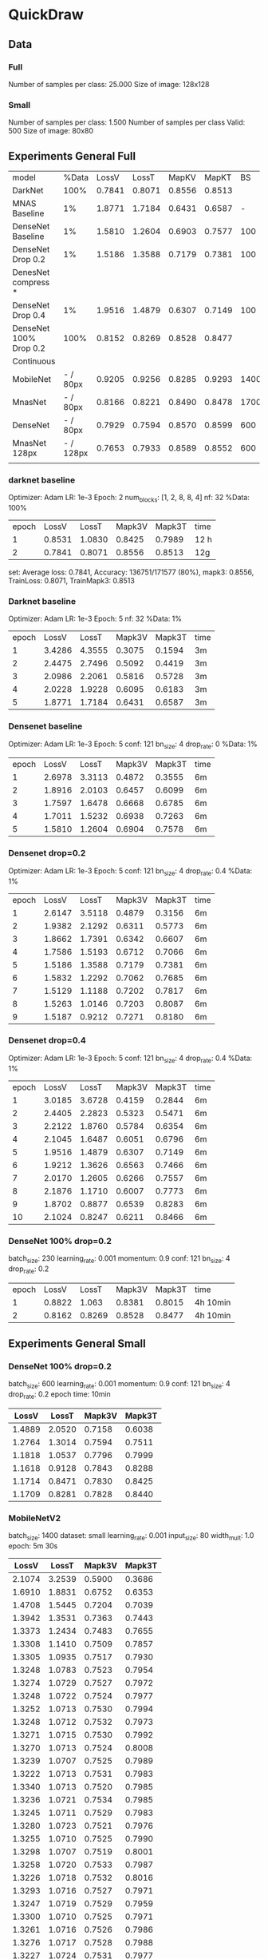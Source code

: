 * QuickDraw


** Data

*** Full
Number of samples per class: 25.000
Size of image: 128x128

*** Small
Number of samples per class: 1.500
Number of samples per class Valid: 500
Size of image: 80x80


** Experiments General Full

| model                  |     %Data |  LossV |  LossT |  MapKV |  MapKT |   BS | Epoch | time   | Kaggle |
| DarkNet                |      100% | 0.7841 | 0.8071 | 0.8556 | 0.8513 |      |     2 | 24h    |  0.901 |
| MNAS Baseline          |        1% | 1.8771 | 1.7184 | 0.6431 | 0.6587 |    - |     5 | 15     |        |
| DenseNet Baseline      |        1% | 1.5810 | 1.2604 | 0.6903 | 0.7577 |  100 |     5 | 30min  |        |
| DenseNet Drop 0.2      |        1% | 1.5186 | 1.3588 | 0.7179 | 0.7381 |  100 |     5 | 30min  |        |
| DenesNet compress *    |           |        |        |        |        |      |       |        |        |
| DenseNet Drop 0.4      |        1% | 1.9516 | 1.4879 | 0.6307 | 0.7149 |  100 |     5 | 30 min |        |
| DenseNet 100% Drop 0.2 |      100% | 0.8152 | 0.8269 | 0.8528 | 0.8477 |      |     2 | 8h     |  0.899 |
|------------------------+-----------+--------+--------+--------+--------+------+-------+--------+--------|
| Continuous             |           |        |        |        |        |      |       |        |        |
| MobileNet              |  - / 80px | 0.9205 | 0.9256 | 0.8285 | 0.9293 | 1400 |    30 | 3h     |        |
| MnasNet                |  - / 80px | 0.8166 | 0.8221 | 0.8490 | 0.8478 | 1700 |    60 | 5h     |  0.890 |
| DenseNet               |  - / 80px | 0.7929 | 0.7594 | 0.8570 | 0.8599 |  600 |    60 | 10h    |  0.905 |
| MnasNet 128px          | - / 128px | 0.7653 | 0.7933 | 0.8589 | 0.8552 |  600 |    60 | 10h    |  0.904 |
|                        |           |        |        |        |        |      |       |        |        |




*** darknet baseline

 Optimizer: Adam
 LR: 1e-3
 Epoch: 2
 num_blocks: [1, 2, 8, 8, 4]
 nf: 32
 %Data: 100%

 | epoch |  LossV |  LossT | Mapk3V | Mapk3T | time |
 |     1 | 0.8531 | 1.0830 | 0.8425 | 0.7989 | 12 h |
 |     2 | 0.7841 | 0.8071 | 0.8556 | 0.8513 | 12g  |


  set: Average loss: 0.7841, Accuracy: 136751/171577 (80%), mapk3: 0.8556, TrainLoss: 0.8071, TrainMapk3: 0.8513


*** Darknet baseline

 Optimizer: Adam
 LR: 1e-3
 Epoch: 5
 nf: 32
 %Data: 1%

 | epoch |  LossV |  LossT | Mapk3V | Mapk3T | time |
 |     1 | 3.4286 | 4.3555 | 0.3075 | 0.1594 | 3m   |
 |     2 | 2.4475 | 2.7496 | 0.5092 | 0.4419 | 3m   |
 |     3 | 2.0986 | 2.2061 | 0.5816 | 0.5728 | 3m   |
 |     4 | 2.0228 | 1.9228 | 0.6095 | 0.6183 | 3m   |
 |     5 | 1.8771 | 1.7184 | 0.6431 | 0.6587 | 3m   |


*** Densenet baseline

 Optimizer: Adam
 LR: 1e-3
 Epoch: 5
 conf: 121
 bn_size: 4
 drop_rate: 0
 %Data: 1%

 | epoch |  LossV |  LossT | Mapk3V | Mapk3T | time |
 |     1 | 2.6978 | 3.3113 | 0.4872 | 0.3555 | 6m   |
 |     2 | 1.8916 | 2.0103 | 0.6457 | 0.6099 | 6m   |
 |     3 | 1.7597 | 1.6478 | 0.6668 | 0.6785 | 6m   |
 |     4 | 1.7011 | 1.5232 | 0.6938 | 0.7263 | 6m   |
 |     5 | 1.5810 | 1.2604 | 0.6904 | 0.7578 | 6m   |


*** Densenet drop=0.2

 Optimizer: Adam
 LR: 1e-3
 Epoch: 5
 conf: 121
 bn_size: 4
 drop_rate: 0.4
 %Data: 1%

 | epoch |  LossV |  LossT | Mapk3V | Mapk3T | time |
 |     1 | 2.6147 | 3.5118 | 0.4879 | 0.3156 | 6m   |
 |     2 | 1.9382 | 2.1292 | 0.6311 | 0.5773 | 6m   |
 |     3 | 1.8662 | 1.7391 | 0.6342 | 0.6607 | 6m   |
 |     4 | 1.7586 | 1.5193 | 0.6712 | 0.7066 | 6m   |
 |     5 | 1.5186 | 1.3588 | 0.7179 | 0.7381 | 6m   |
 |     6 | 1.5832 | 1.2292 | 0.7062 | 0.7685 | 6m   |
 |     7 | 1.5129 | 1.1188 | 0.7202 | 0.7817 | 6m   |
 |     8 | 1.5263 | 1.0146 | 0.7203 | 0.8087 | 6m   |
 |     9 | 1.5187 | 0.9212 | 0.7271 | 0.8180 | 6m   |


*** Densenet drop=0.4

 Optimizer: Adam
 LR: 1e-3
 Epoch: 5
 conf: 121
 bn_size: 4
 drop_rate: 0.4
 %Data: 1%

 | epoch |  LossV |  LossT | Mapk3V | Mapk3T | time |
 |     1 | 3.0185 | 3.6728 | 0.4159 | 0.2844 | 6m   |
 |     2 | 2.4405 | 2.2823 | 0.5323 | 0.5471 | 6m   |
 |     3 | 2.2122 | 1.8760 | 0.5784 | 0.6354 | 6m   |
 |     4 | 2.1045 | 1.6487 | 0.6051 | 0.6796 | 6m   |
 |     5 | 1.9516 | 1.4879 | 0.6307 | 0.7149 | 6m   |
 |     6 | 1.9212 | 1.3626 | 0.6563 | 0.7466 | 6m   |
 |     7 | 2.0170 | 1.2605 | 0.6266 | 0.7557 | 6m   |
 |     8 | 2.1876 | 1.1710 | 0.6007 | 0.7773 | 6m   |
 |     9 | 1.8702 | 0.8877 | 0.6539 | 0.8283 | 6m   |
 |    10 | 2.1024 | 0.8247 | 0.6211 | 0.8466 | 6m   |


*** DenseNet 100% drop=0.2

 batch_size: 230
 learning_rate: 0.001
 momentum: 0.9
 conf: 121
 bn_size: 4
 drop_rate: 0.2


 | epoch |  LossV |  LossT | Mapk3V | Mapk3T | time     |
 |     1 | 0.8822 |  1.063 | 0.8381 | 0.8015 | 4h 10min |
 |     2 | 0.8162 | 0.8269 | 0.8528 | 0.8477 | 4h 10min |


** Experiments General Small

*** DenseNet 100% drop=0.2
  batch_size: 600
  learning_rate: 0.001
  momentum: 0.9
  conf: 121
  bn_size: 4
  drop_rate: 0.2
  epoch time: 10min
 |  LossV |  LossT | Mapk3V | Mapk3T |
 |--------+--------+--------+--------|
 | 1.4889 | 2.0520 | 0.7158 | 0.6038 |
 | 1.2764 | 1.3014 | 0.7594 | 0.7511 |
 | 1.1818 | 1.0537 | 0.7796 | 0.7999 |
 | 1.1618 | 0.9128 | 0.7843 | 0.8288 |
 | 1.1714 | 0.8471 | 0.7830 | 0.8425 |
 | 1.1709 | 0.8281 | 0.7828 | 0.8440 |

*** MobileNetV2
 batch_size: 1400
 dataset: small
 learning_rate: 0.001
 input_size: 80
 width_mult: 1.0
 epoch: 5m 30s

 |  LossV |  LossT | Mapk3V | Mapk3T |
 |--------+--------+--------+--------|
 | 2.1074 | 3.2539 | 0.5900 | 0.3686 |
 | 1.6910 | 1.8831 | 0.6752 | 0.6353 |
 | 1.4708 | 1.5445 | 0.7204 | 0.7039 |
 | 1.3942 | 1.3531 | 0.7363 | 0.7443 |
 | 1.3373 | 1.2434 | 0.7483 | 0.7655 |
 | 1.3308 | 1.1410 | 0.7509 | 0.7857 |
 | 1.3305 | 1.0935 | 0.7517 | 0.7930 |
 | 1.3248 | 1.0783 | 0.7523 | 0.7954 |
 | 1.3274 | 1.0729 | 0.7527 | 0.7972 |
 | 1.3248 | 1.0722 | 0.7524 | 0.7977 |
 | 1.3252 | 1.0713 | 0.7530 | 0.7994 |
 | 1.3248 | 1.0712 | 0.7532 | 0.7973 |
 | 1.3271 | 1.0715 | 0.7530 | 0.7992 |
 | 1.3270 | 1.0713 | 0.7524 | 0.8008 |
 | 1.3239 | 1.0707 | 0.7525 | 0.7989 |
 | 1.3222 | 1.0713 | 0.7531 | 0.7983 |
 | 1.3340 | 1.0713 | 0.7520 | 0.7985 |
 | 1.3236 | 1.0721 | 0.7534 | 0.7985 |
 | 1.3245 | 1.0711 | 0.7529 | 0.7983 |
 | 1.3280 | 1.0723 | 0.7521 | 0.7976 |
 | 1.3255 | 1.0710 | 0.7525 | 0.7990 |
 | 1.3298 | 1.0707 | 0.7519 | 0.8001 |
 | 1.3258 | 1.0720 | 0.7533 | 0.7987 |
 | 1.3226 | 1.0718 | 0.7532 | 0.8016 |
 | 1.3293 | 1.0716 | 0.7527 | 0.7971 |
 | 1.3247 | 1.0719 | 0.7529 | 0.7959 |
 | 1.3300 | 1.0710 | 0.7525 | 0.7971 |
 | 1.3261 | 1.0716 | 0.7526 | 0.7986 |
 | 1.3276 | 1.0717 | 0.7528 | 0.7988 |
 | 1.3227 | 1.0724 | 0.7531 | 0.7977 |

** Experiment Continuous

*** MobileNet
 'exp_name': 'mobilenet-cont'
 'batch_size': 1400
 'image_size': 80
 'images_per_class': 2000
 'learning_rate': 0.001
 'momentum': 0.9
 'max_epoch': 30
 'input_size': 80
 'width_mult': 1.0
 epoch_time: 6min

  |  VLoss |  TLoss |  VMapk |  TMapk |
  | 2.1591 | 3.2593 | 0.5790 | 0.3638 |
  | 1.7069 | 1.8784 | 0.6720 | 0.6381 |
  | 1.5428 | 1.6206 | 0.7039 | 0.6880 |
  | 1.3765 | 1.4836 | 0.7382 | 0.7161 |
  | 1.3533 | 1.3922 | 0.7425 | 0.7353 |
  | 1.3380 | 1.3305 | 0.7459 | 0.7486 |
  | 1.3115 | 1.2817 | 0.7510 | 0.7588 |
  | 1.2659 | 1.2436 | 0.7604 | 0.7675 |
  | 1.2271 | 1.2076 | 0.7682 | 0.7723 |
  | 1.2423 | 1.1824 | 0.7640 | 0.7790 |
  | 1.2679 | 1.1564 | 0.7594 | 0.7822 |
  | 1.1855 | 1.1357 | 0.7767 | 0.7901 |
  | 1.1825 | 1.1195 | 0.7767 | 0.7922 |
  | 1.2170 | 1.1079 | 0.7699 | 0.7942 |
  | 1.2201 | 1.0885 | 0.7708 | 0.7967 |
  | 1.1440 | 1.0766 | 0.7848 | 0.7971 |
  | 1.1864 | 1.0652 | 0.7741 | 0.8005 |
  | 1.2030 | 1.0543 | 0.7732 | 0.8042 |
  | 1.1742 | 1.0411 | 0.7795 | 0.8038 |
  | 0.9899 | 0.9999 | 0.8159 | 0.8123 |
  | 1.0121 | 0.9906 | 0.8110 | 0.8154 |
  | 0.9916 | 0.9749 | 0.8144 | 0.8179 |
  | 1.0415 | 0.9676 | 0.8054 | 0.8214 |
  | 1.0062 | 0.9673 | 0.8113 | 0.8218 |
  | 0.9167 | 0.9455 | 0.8303 | 0.8246 |
  | 0.9329 | 0.9365 | 0.8271 | 0.8256 |
  | 0.9190 | 0.9309 | 0.8295 | 0.8308 |
  | 0.9077 | 0.9290 | 0.8318 | 0.8283 |
  | 0.9514 | 0.9263 | 0.8220 | 0.8283 |
  | 0.9205 | 0.9256 | 0.8285 | 0.8293 |


*** MnasNet

'exp_name': 'mnast-cont'
'batch_size': 1700
'image_size': 80
'images_per_class': 2000
'learning_rate': 0.001
'momentum': 0.9
'max_epoch': 60,
'input_size': 96
epoch_time = 5min

| Epoch |  VLoss |  TLoss |  VMapk |  TMapK |
|     0 | 2.0528 | 3.2196 | 0.6002 | 0.3684 |
|     1 | 1.6616 | 1.8224 | 0.6789 | 0.6458 |
|     2 | 1.4759 | 1.5721 | 0.7166 | 0.6950 |
|     3 | 1.3602 | 1.4381 | 0.7411 | 0.7252 |
|     4 | 1.2856 | 1.3537 | 0.7560 | 0.7408 |
|     5 | 1.2404 | 1.2920 | 0.7651 | 0.7564 |
|     6 | 1.1836 | 1.2448 | 0.7761 | 0.7640 |
|     7 | 1.1529 | 1.2126 | 0.7830 | 0.7712 |
|     8 | 1.1292 | 1.1756 | 0.7868 | 0.7775 |
|     9 | 1.1042 | 1.1463 | 0.7914 | 0.7815 |
|    10 | 1.0877 | 1.1250 | 0.7951 | 0.7883 |
|    11 | 1.0814 | 1.1057 | 0.7971 | 0.7917 |
|    12 | 1.0626 | 1.0883 | 0.8002 | 0.7955 |
|    13 | 1.0333 | 1.0745 | 0.8065 | 0.7968 |
|    14 | 1.0411 | 1.0618 | 0.8038 | 0.8002 |
|    15 | 1.0356 | 1.0447 | 0.8057 | 0.8027 |
|    16 | 1.0259 | 1.0325 | 0.8084 | 0.8064 |
|    17 | 0.9879 | 1.0254 | 0.8145 | 0.8060 |
|    18 | 1.0136 | 1.0143 | 0.8096 | 0.8094 |
|    19 | 1.0069 | 1.0069 | 0.8115 | 0.8128 |
|    20 | 0.9896 | 0.9942 | 0.8150 | 0.8126 |
|    21 | 0.9230 | 0.9566 | 0.8280 | 0.8218 |
|    22 | 0.9171 | 0.9402 | 0.8288 | 0.8242 |
|    23 | 0.9121 | 0.9306 | 0.8304 | 0.8273 |
|    24 | 0.9116 | 0.9287 | 0.8297 | 0.8265 |
|    25 | 0.9089 | 0.9256 | 0.8311 | 0.8296 |
|    26 | 0.8974 | 0.9170 | 0.8331 | 0.8315 |
|    27 | 0.8991 | 0.9177 | 0.8331 | 0.8288 |
|    28 | 0.8964 | 0.9160 | 0.8330 | 0.8279 |
|    29 | 0.8909 | 0.9127 | 0.8341 | 0.8308 |
|    30 | 0.8901 | 0.9046 | 0.8345 | 0.8318 |
|    31 | 0.8853 | 0.9061 | 0.8359 | 0.8337 |
|    32 | 0.8844 | 0.9033 | 0.8356 | 0.8341 |
|    33 | 0.8785 | 0.8943 | 0.8366 | 0.8330 |
|    34 | 0.8826 | 0.8963 | 0.8361 | 0.8327 |
|    35 | 0.8845 | 0.8892 | 0.8356 | 0.8337 |
|    36 | 0.8772 | 0.8857 | 0.8364 | 0.8355 |
|    37 | 0.8769 | 0.8886 | 0.8368 | 0.8363 |
|    38 | 0.8775 | 0.8842 | 0.8374 | 0.8366 |
|    39 | 0.8842 | 0.8795 | 0.8349 | 0.8357 |
|    40 | 0.8789 | 0.8797 | 0.8368 | 0.8361 |
|    41 | 0.8473 | 0.8643 | 0.8430 | 0.8402 |
|    42 | 0.8420 | 0.8605 | 0.8433 | 0.8399 |
|    43 | 0.8408 | 0.8557 | 0.8446 | 0.8405 |
|    44 | 0.8364 | 0.8533 | 0.8449 | 0.8410 |
|    45 | 0.8387 | 0.8482 | 0.8444 | 0.8430 |
|    46 | 0.8386 | 0.8487 | 0.8448 | 0.8429 |
|    47 | 0.8353 | 0.8433 | 0.8453 | 0.8430 |
|    48 | 0.8353 | 0.8428 | 0.8457 | 0.8453 |
|    49 | 0.8391 | 0.8442 | 0.8451 | 0.8420 |
|    50 | 0.8406 | 0.8414 | 0.8439 | 0.8445 |
|    51 | 0.8216 | 0.8321 | 0.8477 | 0.8479 |
|    52 | 0.8207 | 0.8299 | 0.8483 | 0.8444 |
|    53 | 0.8199 | 0.8266 | 0.8487 | 0.8494 |
|    54 | 0.8191 | 0.8293 | 0.8484 | 0.8475 |
|    55 | 0.8185 | 0.8253 | 0.8487 | 0.8470 |
|    56 | 0.8169 | 0.8245 | 0.8491 | 0.8485 |
|    57 | 0.8176 | 0.8249 | 0.8490 | 0.8477 |
|    58 | 0.8167 | 0.8228 | 0.8491 | 0.8480 |
|    59 | 0.8166 | 0.8221 | 0.8490 | 0.8478 |

*** DenseNet

'exp_name': 'densenet-small'
'batch_size': 600,
'image_size': 80,
'images_per_class': 2000,
'learning_rate': 0.001
'momentum': 0.9
'max_epoch': 60,
'conf': 121,
'bn_size': 4,
'drop_rate': 0.2

| epoch |  VLoss |  TLoss |  MapkV |  MapkT |
|-------+--------+--------+--------+--------|
|     0 | 1.5878 | 2.0268 | 0.6959 | 0.6071 |
|     1 | 1.3511 | 1.3288 | 0.7434 | 0.7446 |
|     2 | 1.2414 | 1.2066 | 0.7683 | 0.7719 |
|     3 | 1.1915 | 1.1321 | 0.7767 | 0.7866 |
|     4 | 1.1397 | 1.0864 | 0.7852 | 0.7969 |
|     5 | 1.0935 | 1.0494 | 0.7956 | 0.8044 |
|     6 | 1.0993 | 1.0227 | 0.7945 | 0.8079 |
|     7 | 1.0544 | 1.0030 | 0.8039 | 0.8133 |
|     8 | 1.0471 | 0.9808 | 0.8040 | 0.8170 |
|     9 | 1.0182 | 0.9663 | 0.8104 | 0.8212 |
|    10 | 0.9939 | 0.9522 | 0.8155 | 0.8230 |
|    11 | 0.9942 | 0.9427 | 0.8160 | 0.8258 |
|    12 | 0.9656 | 0.9328 | 0.8228 | 0.8269 |
|    13 | 0.9697 | 0.9222 | 0.8221 | 0.8281 |
|    14 | 0.9442 | 0.9150 | 0.8265 | 0.8288 |
|    15 | 0.9294 | 0.9039 | 0.8285 | 0.8314 |
|    16 | 0.9461 | 0.9014 | 0.8261 | 0.8330 |
|    17 | 0.9384 | 0.8902 | 0.8276 | 0.8361 |
|    18 | 0.9388 | 0.8865 | 0.8279 | 0.8360 |
|    19 | 0.8824 | 0.8530 | 0.8395 | 0.8408 |
|    20 | 0.8602 | 0.8430 | 0.8438 | 0.8430 |
|    21 | 0.8586 | 0.8371 | 0.8436 | 0.8441 |
|    22 | 0.8656 | 0.8299 | 0.8424 | 0.8481 |
|    23 | 0.8580 | 0.8297 | 0.8437 | 0.8468 |
|    24 | 0.8552 | 0.8247 | 0.8451 | 0.8457 |
|    25 | 0.8472 | 0.8241 | 0.8464 | 0.8459 |
|    26 | 0.8473 | 0.8166 | 0.8473 | 0.8480 |
|    27 | 0.8491 | 0.8187 | 0.8464 | 0.8472 |
|    28 | 0.8486 | 0.8161 | 0.8466 | 0.8478 |
|    29 | 0.8289 | 0.8017 | 0.8503 | 0.8525 |
|    30 | 0.8273 | 0.7967 | 0.8495 | 0.8527 |
|    31 | 0.8190 | 0.7950 | 0.8513 | 0.8528 |
|    32 | 0.8197 | 0.7942 | 0.8519 | 0.8539 |
|    33 | 0.8197 | 0.7926 | 0.8514 | 0.8534 |
|    34 | 0.8217 | 0.7872 | 0.8516 | 0.8538 |
|    35 | 0.8083 | 0.7847 | 0.8538 | 0.8539 |
|    36 | 0.8129 | 0.7800 | 0.8531 | 0.8563 |
|    37 | 0.8093 | 0.7737 | 0.8539 | 0.8578 |
|    38 | 0.8045 | 0.7711 | 0.8548 | 0.8554 |
|    39 | 0.8061 | 0.7727 | 0.8544 | 0.8566 |
|    40 | 0.8074 | 0.7682 | 0.8546 | 0.8561 |
|    41 | 0.8049 | 0.7716 | 0.8549 | 0.8598 |
|    42 | 0.8025 | 0.7716 | 0.8553 | 0.8587 |
|    43 | 0.8010 | 0.7676 | 0.8557 | 0.8589 |
|    44 | 0.7993 | 0.7647 | 0.8560 | 0.8591 |
|    45 | 0.7979 | 0.7676 | 0.8563 | 0.8579 |
|    46 | 0.7971 | 0.7628 | 0.8560 | 0.8568 |
|    47 | 0.7981 | 0.7667 | 0.8559 | 0.8582 |
|    48 | 0.7967 | 0.7639 | 0.8564 | 0.8584 |
|    49 | 0.7995 | 0.7676 | 0.8559 | 0.8569 |
|    50 | 0.7961 | 0.7645 | 0.8566 | 0.8578 |
|    51 | 0.7989 | 0.7670 | 0.8554 | 0.8578 |
|    52 | 0.7980 | 0.7635 | 0.8563 | 0.8578 |
|    53 | 0.7957 | 0.7642 | 0.8570 | 0.8599 |
|    54 | 0.7945 | 0.7593 | 0.8567 | 0.8614 |
|    55 | 0.7945 | 0.7623 | 0.8566 | 0.8582 |
|    56 | 0.7952 | 0.7663 | 0.8567 | 0.8599 |
|    57 | 0.7936 | 0.7619 | 0.8571 | 0.8595 |
|    58 | 0.7942 | 0.7582 | 0.8569 | 0.8595 |
|    59 | 0.7929 | 0.7594 | 0.8570 | 0.8599 |

*** MnasNet - 128px

'exp_name': 'mnast-cont'
'batch_size': 600
'image_size': 128
'images_per_class': 2000
'learning_rate': 0.001
'momentum': 0.9
'max_epoch': 60,
'input_size': 128
epoch_time = 10min

| epoch |  VLoss |  TLoss |  MapKV |  MapkT |
|     0 | 1.6456 | 2.4698 | 0.6831 | 0.5163 |
|     1 | 1.3649 | 1.5038 | 0.7401 | 0.7149 |
|     2 | 1.2593 | 1.3245 | 0.7608 | 0.7500 |
|     3 | 1.2412 | 1.2303 | 0.7650 | 0.7681 |
|     4 | 1.1239 | 1.1654 | 0.7886 | 0.7795 |
|     5 | 1.0866 | 1.1236 | 0.7964 | 0.7893 |
|     6 | 1.0869 | 1.0914 | 0.7939 | 0.7985 |
|     7 | 1.0269 | 1.0621 | 0.8067 | 0.8010 |
|     8 | 1.0229 | 1.0382 | 0.8098 | 0.8080 |
|     9 | 1.1654 | 1.0258 | 0.7806 | 0.8096 |
|    10 | 1.0969 | 1.0041 | 0.7941 | 0.8142 |
|    11 | 1.0309 | 0.9937 | 0.8071 | 0.8157 |
|    12 | 0.9020 | 0.9391 | 0.8318 | 0.8277 |
|    13 | 0.9004 | 0.9264 | 0.8324 | 0.8289 |
|    14 | 0.9272 | 0.9140 | 0.8267 | 0.8313 |
|    15 | 0.9410 | 0.9098 | 0.8249 | 0.8333 |
|    16 | 0.9095 | 0.9054 | 0.8301 | 0.8316 |
|    17 | 0.8398 | 0.8771 | 0.8440 | 0.8382 |
|    18 | 0.8407 | 0.8679 | 0.8439 | 0.8409 |
|    19 | 0.8364 | 0.8668 | 0.8448 | 0.8410 |
|    20 | 0.8383 | 0.8630 | 0.8442 | 0.8399 |
|    21 | 0.8278 | 0.8581 | 0.8463 | 0.8415 |
|    22 | 0.8279 | 0.8586 | 0.8466 | 0.8412 |
|    23 | 0.8257 | 0.8538 | 0.8470 | 0.8430 |
|    24 | 0.8293 | 0.8542 | 0.8460 | 0.8425 |
|    25 | 0.8187 | 0.8510 | 0.8480 | 0.8434 |
|    26 | 0.8160 | 0.8456 | 0.8483 | 0.8450 |
|    27 | 0.8165 | 0.8459 | 0.8484 | 0.8438 |
|    28 | 0.8203 | 0.8453 | 0.8477 | 0.8425 |
|    29 | 0.8146 | 0.8423 | 0.8491 | 0.8430 |
|    30 | 0.8075 | 0.8436 | 0.8504 | 0.8459 |
|    31 | 0.8218 | 0.8367 | 0.8478 | 0.8462 |
|    32 | 0.8060 | 0.8364 | 0.8506 | 0.8447 |
|    33 | 0.8217 | 0.8346 | 0.8474 | 0.8464 |
|    34 | 0.8100 | 0.8326 | 0.8498 | 0.8484 |
|    35 | 0.8043 | 0.8308 | 0.8515 | 0.8469 |
|    36 | 0.8181 | 0.8270 | 0.8479 | 0.8478 |
|    37 | 0.8045 | 0.8257 | 0.8509 | 0.8474 |
|    38 | 0.8013 | 0.8282 | 0.8514 | 0.8479 |
|    39 | 0.8079 | 0.8288 | 0.8505 | 0.8469 |
|    40 | 0.8035 | 0.8217 | 0.8514 | 0.8482 |
|    41 | 0.8056 | 0.8241 | 0.8502 | 0.8483 |
|    42 | 0.7806 | 0.8088 | 0.8555 | 0.8530 |
|    43 | 0.7785 | 0.8069 | 0.8558 | 0.8505 |
|    44 | 0.7753 | 0.8031 | 0.8561 | 0.8518 |
|    45 | 0.7729 | 0.8065 | 0.8569 | 0.8517 |
|    46 | 0.7748 | 0.8018 | 0.8565 | 0.8525 |
|    47 | 0.7731 | 0.8040 | 0.8570 | 0.8542 |
|    48 | 0.7728 | 0.8002 | 0.8568 | 0.8534 |
|    49 | 0.7703 | 0.8032 | 0.8573 | 0.8541 |
|    50 | 0.7685 | 0.7986 | 0.8579 | 0.8537 |
|    51 | 0.7725 | 0.7997 | 0.8569 | 0.8527 |
|    52 | 0.7682 | 0.7995 | 0.8578 | 0.8534 |
|    53 | 0.7701 | 0.7963 | 0.8574 | 0.8561 |
|    54 | 0.7708 | 0.7942 | 0.8568 | 0.8533 |
|    55 | 0.7667 | 0.8008 | 0.8579 | 0.8547 |
|    56 | 0.7685 | 0.7938 | 0.8582 | 0.8534 |
|    57 | 0.7697 | 0.7933 | 0.8574 | 0.8552 |
|    58 | 0.7631 | 0.7941 | 0.8586 | 0.8521 |
|    59 | 0.7653 | 0.7933 | 0.8589 | 0.8552 |
